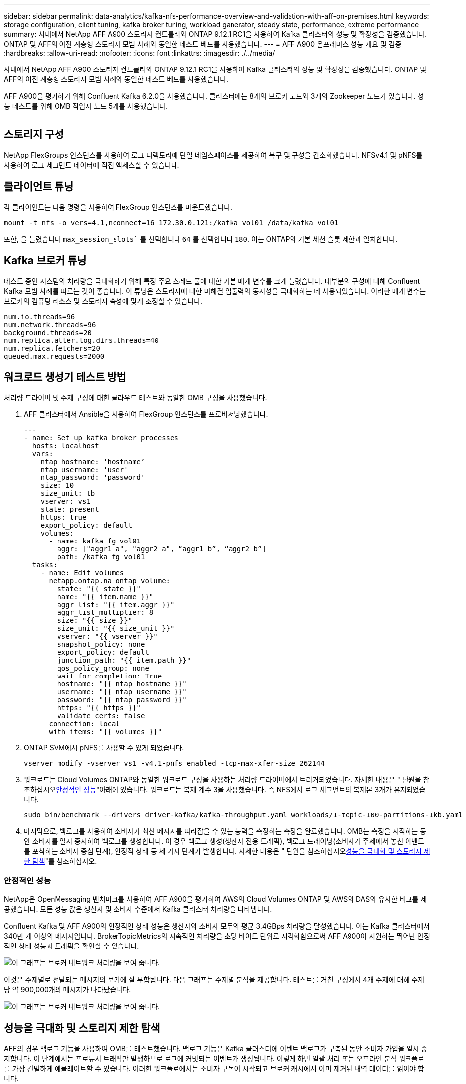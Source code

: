 ---
sidebar: sidebar 
permalink: data-analytics/kafka-nfs-performance-overview-and-validation-with-aff-on-premises.html 
keywords: storage configuration, client tuning, kafka broker tuning, workload ganerator, steady state, performance, extreme performance 
summary: 사내에서 NetApp AFF A900 스토리지 컨트롤러와 ONTAP 9.12.1 RC1을 사용하여 Kafka 클러스터의 성능 및 확장성을 검증했습니다. ONTAP 및 AFF의 이전 계층형 스토리지 모범 사례와 동일한 테스트 베드를 사용했습니다. 
---
= AFF A900 온프레미스 성능 개요 및 검증
:hardbreaks:
:allow-uri-read: 
:nofooter: 
:icons: font
:linkattrs: 
:imagesdir: ./../media/


[role="lead"]
사내에서 NetApp AFF A900 스토리지 컨트롤러와 ONTAP 9.12.1 RC1을 사용하여 Kafka 클러스터의 성능 및 확장성을 검증했습니다. ONTAP 및 AFF의 이전 계층형 스토리지 모범 사례와 동일한 테스트 베드를 사용했습니다.

AFF A900을 평가하기 위해 Confluent Kafka 6.2.0을 사용했습니다. 클러스터에는 8개의 브로커 노드와 3개의 Zookeeper 노드가 있습니다. 성능 테스트를 위해 OMB 작업자 노드 5개를 사용했습니다.

image:kafka-nfs-image32.png[""]



== 스토리지 구성

NetApp FlexGroups 인스턴스를 사용하여 로그 디렉토리에 단일 네임스페이스를 제공하여 복구 및 구성을 간소화했습니다. NFSv4.1 및 pNFS를 사용하여 로그 세그먼트 데이터에 직접 액세스할 수 있습니다.



== 클라이언트 튜닝

각 클라이언트는 다음 명령을 사용하여 FlexGroup 인스턴스를 마운트했습니다.

....
mount -t nfs -o vers=4.1,nconnect=16 172.30.0.121:/kafka_vol01 /data/kafka_vol01
....
또한, 을 늘렸습니다 `max_session_slots`` 를 선택합니다 `64` 를 선택합니다 `180`. 이는 ONTAP의 기본 세션 슬롯 제한과 일치합니다.



== Kafka 브로커 튜닝

테스트 중인 시스템의 처리량을 극대화하기 위해 특정 주요 스레드 풀에 대한 기본 매개 변수를 크게 늘렸습니다. 대부분의 구성에 대해 Confluent Kafka 모범 사례를 따르는 것이 좋습니다. 이 튜닝은 스토리지에 대한 미해결 입출력의 동시성을 극대화하는 데 사용되었습니다. 이러한 매개 변수는 브로커의 컴퓨팅 리소스 및 스토리지 속성에 맞게 조정할 수 있습니다.

....
num.io.threads=96
num.network.threads=96
background.threads=20
num.replica.alter.log.dirs.threads=40
num.replica.fetchers=20
queued.max.requests=2000
....


== 워크로드 생성기 테스트 방법

처리량 드라이버 및 주제 구성에 대한 클라우드 테스트와 동일한 OMB 구성을 사용했습니다.

. AFF 클러스터에서 Ansible을 사용하여 FlexGroup 인스턴스를 프로비저닝했습니다.
+
....
---
- name: Set up kafka broker processes
  hosts: localhost
  vars:
    ntap_hostname: ‘hostname’
    ntap_username: 'user'
    ntap_password: 'password'
    size: 10
    size_unit: tb
    vserver: vs1
    state: present
    https: true
    export_policy: default
    volumes:
      - name: kafka_fg_vol01
        aggr: ["aggr1_a", "aggr2_a", “aggr1_b”, “aggr2_b”]
        path: /kafka_fg_vol01
  tasks:
    - name: Edit volumes
      netapp.ontap.na_ontap_volume:
        state: "{{ state }}"
        name: "{{ item.name }}"
        aggr_list: "{{ item.aggr }}"
        aggr_list_multiplier: 8
        size: "{{ size }}"
        size_unit: "{{ size_unit }}"
        vserver: "{{ vserver }}"
        snapshot_policy: none
        export_policy: default
        junction_path: "{{ item.path }}"
        qos_policy_group: none
        wait_for_completion: True
        hostname: "{{ ntap_hostname }}"
        username: "{{ ntap_username }}"
        password: "{{ ntap_password }}"
        https: "{{ https }}"
        validate_certs: false
      connection: local
      with_items: "{{ volumes }}"
....
. ONTAP SVM에서 pNFS를 사용할 수 있게 되었습니다.
+
....
vserver modify -vserver vs1 -v4.1-pnfs enabled -tcp-max-xfer-size 262144
....
. 워크로드는 Cloud Volumes ONTAP와 동일한 워크로드 구성을 사용하는 처리량 드라이버에서 트리거되었습니다. 자세한 내용은 " 단원을 참조하십시오<<안정적인 성능>>"아래에 있습니다. 워크로드는 복제 계수 3을 사용했습니다. 즉 NFS에서 로그 세그먼트의 복제본 3개가 유지되었습니다.
+
....
sudo bin/benchmark --drivers driver-kafka/kafka-throughput.yaml workloads/1-topic-100-partitions-1kb.yaml
....
. 마지막으로, 백로그를 사용하여 소비자가 최신 메시지를 따라잡을 수 있는 능력을 측정하는 측정을 완료했습니다. OMB는 측정을 시작하는 동안 소비자를 일시 중지하여 백로그를 생성합니다. 이 경우 백로그 생성(생산자 전용 트래픽), 백로그 드레이닝(소비자가 주제에서 놓친 이벤트를 포착하는 소비자 중심 단계), 안정적 상태 등 세 가지 단계가 발생합니다. 자세한 내용은 " 단원을 참조하십시오<<성능을 극대화 및 스토리지 제한 탐색>>"를 참조하십시오.




=== 안정적인 성능

NetApp은 OpenMessaging 벤치마크를 사용하여 AFF A900을 평가하여 AWS의 Cloud Volumes ONTAP 및 AWS의 DAS와 유사한 비교를 제공했습니다. 모든 성능 값은 생산자 및 소비자 수준에서 Kafka 클러스터 처리량을 나타냅니다.

Confluent Kafka 및 AFF A900의 안정적인 상태 성능은 생산자와 소비자 모두의 평균 3.4GBps 처리량을 달성했습니다. 이는 Kafka 클러스터에서 340만 개 이상의 메시지입니다. BrokerTopicMetrics의 지속적인 처리량을 초당 바이트 단위로 시각화함으로써 AFF A900이 지원하는 뛰어난 안정적인 상태 성능과 트래픽을 확인할 수 있습니다.

image:kafka-nfs-image33.png["이 그래프는 브로커 네트워크 처리량을 보여 줍니다."]

이것은 주제별로 전달되는 메시지의 보기에 잘 부합됩니다. 다음 그래프는 주제별 분석을 제공합니다. 테스트를 거친 구성에서 4개 주제에 대해 주제당 약 900,000개의 메시지가 나타났습니다.

image:kafka-nfs-image34.png["이 그래프는 브로커 네트워크 처리량을 보여 줍니다."]



== 성능을 극대화 및 스토리지 제한 탐색

AFF의 경우 백로그 기능을 사용하여 OMB를 테스트했습니다. 백로그 기능은 Kafka 클러스터에 이벤트 백로그가 구축된 동안 소비자 가입을 일시 중지합니다. 이 단계에서는 프로듀서 트래픽만 발생하므로 로그에 커밋되는 이벤트가 생성됩니다. 이렇게 하면 일괄 처리 또는 오프라인 분석 워크플로를 가장 긴밀하게 에뮬레이트할 수 있습니다. 이러한 워크플로에서는 소비자 구독이 시작되고 브로커 캐시에서 이미 제거된 내역 데이터를 읽어야 합니다.

이 구성에서 소비자 처리량에 대한 저장소 제한을 이해하기 위해 A900이 흡수할 수 있는 쓰기 트래픽의 양을 파악하기 위해 생산자 전용 단계를 측정했습니다. 다음 섹션 " 을 참조하십시오<<사이징 지침>>"이 데이터를 활용하는 방법을 이해합니다.

생산자 전용 측정 과정에서 A900 성능의 한계를 넘어선 높은 피크 처리량을 볼 수 있었습니다(다른 브로커 리소스가 생산자 및 소비자 트래픽을 지원하는 데 포화 상태가 되지 않았을 때).

image:kafka-nfs-image35.png[""]


NOTE: 이 측정을 위해 메시지당 오버헤드를 제한하고 NFS 마운트 지점에 대한 스토리지 처리량을 최대화하기 위해 메시지 크기를 16K로 늘렸습니다.

....
messageSize: 16384
consumerBacklogSizeGB: 4096
....
Confluent Kafka 클러스터는 4.03GBps의 피크 프로듀서 처리량을 달성했습니다.

....
18:12:23.833 [main] INFO WorkloadGenerator - Pub rate 257759.2 msg/s / 4027.5 MB/s | Pub err     0.0 err/s …
....
OMB가 eventbacklog를 채운 후 소비자 트래픽이 다시 시작되었습니다. 백로그 드레이닝으로 측정하는 동안 모든 항목에서 20Gbps 이상의 최고 소비자 처리량을 관찰했습니다. OMB 로그 데이터를 저장하는 NFS 볼륨에 대한 총 처리량이 최대 30Gbps에 근접했습니다.



== 사이징 지침

Amazon Web Services에서 제공합니다 https://aws.amazon.com/blogs/big-data/best-practices-for-right-sizing-your-apache-kafka-clusters-to-optimize-performance-and-cost/["사이징 가이드"^] Kafka 클러스터의 사이징 및 확장에 사용됩니다.

이 사이징은 Kafka 클러스터의 스토리지 처리량 요구 사항을 결정하는 데 유용한 공식을 제공합니다.

복제 계수가 r인 tcluster 클러스터로 생성되는 총 처리량의 경우 브로커 스토리지에서 수신한 처리량은 다음과 같습니다.

....
t[storage] = t[cluster]/#brokers + t[cluster]/#brokers * (r-1)
          = t[cluster]/#brokers * r
....
이 작업은 더욱 단순화될 수 있습니다.

....
max(t[cluster]) <= max(t[storage]) * #brokers/r
....
이 공식을 사용하여 Kafka 핫 티어 요구에 적합한 ONTAP 플랫폼을 선택할 수 있습니다.

다음 표에는 여러 복제 요소를 사용하는 A900의 예상 생산자 처리량이 설명되어 있습니다.

|===
| 복제 계수 | 생산자 처리량(GPPS) 


| 3(측정) | 3.4 


| 2 | 5.1 


| 1 | 10.2 
|===